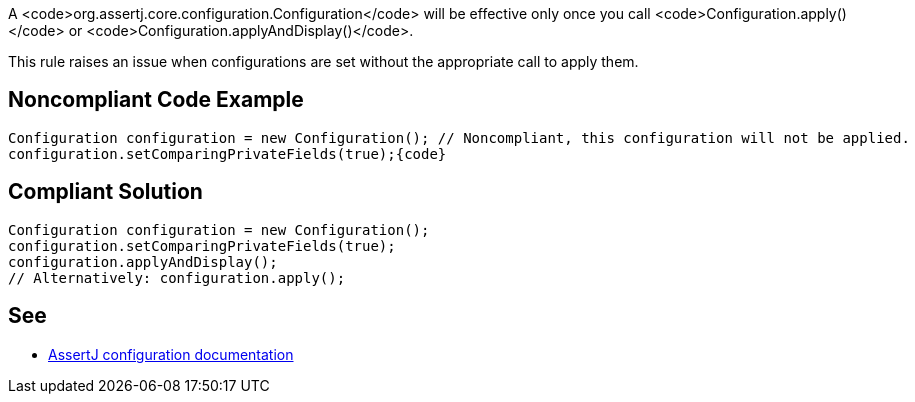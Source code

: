 A <code>org.assertj.core.configuration.Configuration</code> will be effective only once you call <code>Configuration.apply()</code> or <code>Configuration.applyAndDisplay()</code>.

This rule raises an issue when configurations are set without the appropriate call to apply them.


== Noncompliant Code Example

----
Configuration configuration = new Configuration(); // Noncompliant, this configuration will not be applied.
configuration.setComparingPrivateFields(true);{code}
----

== Compliant Solution

----
Configuration configuration = new Configuration();
configuration.setComparingPrivateFields(true);
configuration.applyAndDisplay();
// Alternatively: configuration.apply();
----


== See

* https://assertj.github.io/doc/#assertj-configuration[AssertJ configuration documentation]

